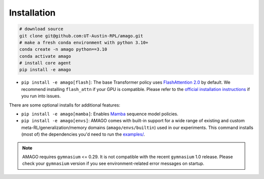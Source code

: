 Installation
============

.. code-block:: shell

    # download source
    git clone git@github.com:UT-Austin-RPL/amago.git
    # make a fresh conda environment with python 3.10+
    conda create -n amago python==3.10
    conda activate amago
    # install core agent
    pip install -e amago

- ``pip install -e amago[flash]``: The base Transformer policy uses `FlashAttention 2.0 <https://github.com/Dao-AILab/flash-attention>`_ by default. We recommend installing ``flash_attn`` if your GPU is compatible. Please refer to the `official installation instructions <https://github.com/Dao-AILab/flash-attention>`_ if you run into issues.

There are some optional installs for additional features:

- ``pip install -e amago[mamba]``: Enables `Mamba <https://arxiv.org/abs/2312.00752>`_ sequence model policies.

- ``pip install -e amago[envs]``: AMAGO comes with built-in support for a wide range of existing and custom meta-RL/generalization/memory domains (``amago/envs/builtin``) used in our experiments. This command installs (most of) the dependencies you'd need to run the `examples/ <examples/>`_.

.. note::

   AMAGO requires ``gymnasium`` <= 0.29. It is not compatible with the recent ``gymnasium`` 1.0 release. Please check your ``gymnasium`` version if you see environment-related error messages on startup.